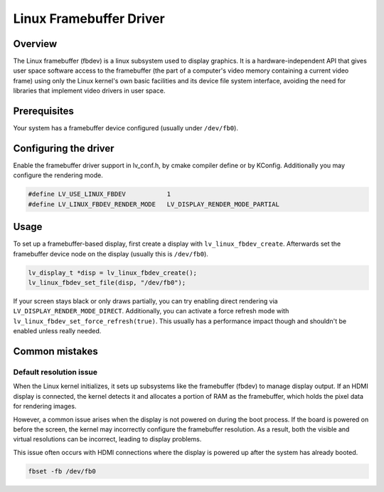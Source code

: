 ========================
Linux Framebuffer Driver
========================

Overview
--------

The Linux framebuffer (fbdev) is a linux subsystem used to display graphics. It is a hardware-independent API that gives user space software
access to the framebuffer (the part of a computer's video memory containing a current video frame) using only the Linux kernel's own basic
facilities and its device file system interface, avoiding the need for libraries that implement video drivers in user space. 

Prerequisites
-------------

Your system has a framebuffer device configured (usually under ``/dev/fb0``).

Configuring the driver
----------------------

Enable the framebuffer driver support in lv_conf.h, by cmake compiler define or by KConfig. Additionally you may configure the rendering
mode.

.. code-block:: c

	#define LV_USE_LINUX_FBDEV           1
	#define LV_LINUX_FBDEV_RENDER_MODE   LV_DISPLAY_RENDER_MODE_PARTIAL

Usage
-----

To set up a framebuffer-based display, first create a display with ``lv_linux_fbdev_create``. Afterwards set the framebuffer device
node on the display (usually this is ``/dev/fb0``).

.. code-block:: c

	lv_display_t *disp = lv_linux_fbdev_create();
	lv_linux_fbdev_set_file(disp, "/dev/fb0");

If your screen stays black or only draws partially, you can try enabling direct rendering via ``LV_DISPLAY_RENDER_MODE_DIRECT``. Additionally,
you can activate a force refresh mode with ``lv_linux_fbdev_set_force_refresh(true)``. This usually has a performance impact though and shouldn't
be enabled unless really needed.


Common mistakes
---------------

Default resolution issue
^^^^^^^^^^^^^^^^^^^^^^^^

When the Linux kernel initializes, it sets up subsystems like the framebuffer 
(fbdev) to manage display output. If an HDMI display is connected, the kernel 
detects it and allocates a portion of RAM as the framebuffer, which holds the 
pixel data for rendering images.

However, a common issue arises when the display is not powered on during the 
boot process. If the board is powered on before the screen, the kernel may 
incorrectly configure the framebuffer resolution. As a result, both the visible 
and virtual resolutions can be incorrect, leading to display problems.

This issue often occurs with HDMI connections where the display is powered up 
after the system has already booted.

.. code-block::	
	
	fbset -fb /dev/fb0 


